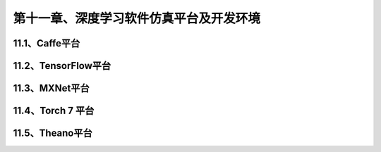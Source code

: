 第十一章、深度学习软件仿真平台及开发环境
=======================================================================
11.1、Caffe平台
---------------------------------------------------------------------
11.2、TensorFlow平台
---------------------------------------------------------------------
11.3、MXNet平台
---------------------------------------------------------------------
11.4、Torch 7 平台
---------------------------------------------------------------------
11.5、Theano平台
---------------------------------------------------------------------
